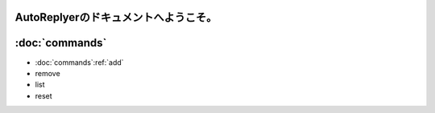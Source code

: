 AutoReplyerのドキュメントへようこそ。
=======================================


:doc:`commands`
========

* :doc:`commands`:ref:`add`
* remove
* list
* reset
